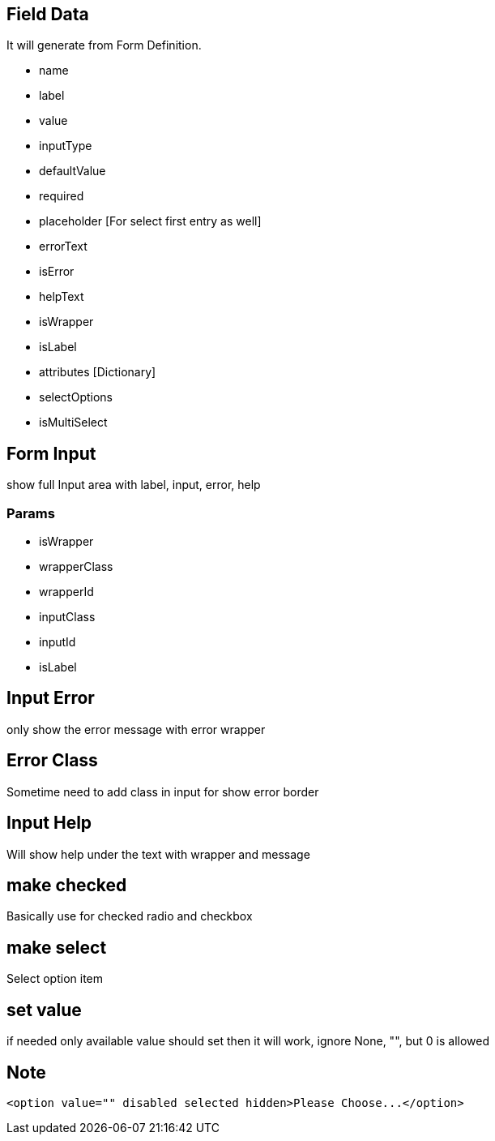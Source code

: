 == Field Data
It will generate from Form Definition.

* name
* label
* value
* inputType
* defaultValue
* required
* placeholder [For select first entry as well]
* errorText
* isError
* helpText
* isWrapper
* isLabel
* attributes [Dictionary]

* selectOptions
* isMultiSelect


== Form Input
show full Input area with label, input, error, help

=== Params
* isWrapper
* wrapperClass
* wrapperId
* inputClass
* inputId
* isLabel

== Input Error
only show the error message with error wrapper

== Error Class
Sometime need to add class in input for show error border

== Input Help
Will show help under the text with wrapper and message

== make checked
Basically use for checked radio and checkbox

== make select
Select option item

== set value
if needed only available value should set then it will work, ignore None, "", but 0 is allowed


== Note
```html
<option value="" disabled selected hidden>Please Choose...</option>
```